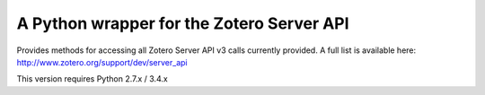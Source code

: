 A Python wrapper for the Zotero Server API
------------------------------------------

Provides methods for accessing all Zotero Server API v3 calls currently provided.
A full list is available here: http://www.zotero.org/support/dev/server_api

This version requires Python 2.7.x / 3.4.x

